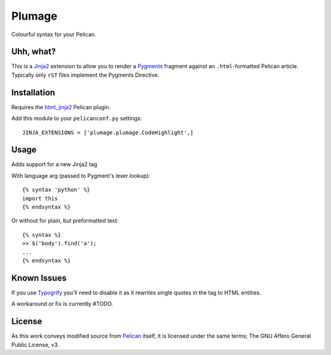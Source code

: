 Plumage
=======

Colourful syntax for your Pelican.


Uhh, what?
----------

This is a `Jinja2`_ extension to allow you to render a `Pygments`_
fragment against an ``.html``-formatted Pelican article. Typically
only ``rST`` files implement the Pygments Directive.


Installation
-----------

Requires the `html_jinja2`_ Pelican plugin.

Add this module to your ``pelicanconf.py`` settings:

::

  JINJA_EXTENSIONS = ['plumage.plumage.CodeHighlight',]


Usage
-----

Adds support for a new Jinja2 tag

With language arg (passed to Pygment's lexer lookup)::

  {% syntax 'python' %}
  import this
  {% endsyntax %}


Or without for plain, but preformatted text::

  {% syntax %}
  >> $('body').find('a');
  ...
  {% endsyntax %}


Known Issues
------------

If you use `Typogrify`_ you'll need to disable it as it rewrites
single quotes in the tag to HTML entities.

A workaround or fix is currently #TODO.


License
-------

As this work conveys modified source from `Pelican`_ itself, it is licensed
under the same terms; The GNU Affero General Public License, v3.


.. _`Jinja2`: http://jinja.pocoo.org/
.. _`Pygments`: http://pygments.org/
.. _`html_jinja2`: https://github.com/mattoc/html_jinja2
.. _`Typogrify`: https://github.com/mintchaos/typogrify
.. _`Pelican`: https://github.com/getpelican/pelican
